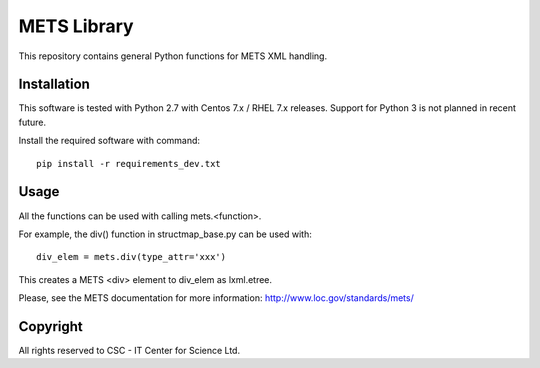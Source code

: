 METS Library
============

This repository contains general Python functions for METS XML handling.

Installation
------------

This software is tested with Python 2.7 with Centos 7.x / RHEL 7.x releases.
Support for Python 3 is not planned in recent future.


Install the required software with command::

    pip install -r requirements_dev.txt

Usage
-----

All the functions can be used with calling mets.<function>.

For example, the div() function in structmap_base.py can be used with::

    div_elem = mets.div(type_attr='xxx')

This creates a METS <div> element to div_elem as lxml.etree.

Please, see the METS documentation for more information:
http://www.loc.gov/standards/mets/

Copyright
---------
All rights reserved to CSC - IT Center for Science Ltd.
